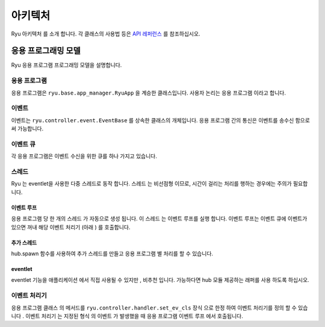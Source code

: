 아키텍처
========

Ryu 아키텍처 를 소개 합니다.
각 클래스의 사용법 등은 `API 레퍼런스 <http://ryu.readthedocs.org/en/latest/>`_ 를 참조하십시오.

응용 프로그래밍 모델
--------------------

Ryu 응용 프로그램 프로그래밍 모델을 설명합니다.

.. only:: latex

    .. image:: images/arch/fig1.eps

.. only:: not latex

    .. image:: images/arch/fig1.png

응용 프로그램
^^^^^^^^^^^^^

응용 프로그램은 ``ryu.base.app_manager.RyuApp`` 을 계승한 클래스입니다.
사용자 논리는 응용 프로그램 이라고 합니다.

이벤트
^^^^^^

이벤트는 ``ryu.controller.event.EventBase`` 를 상속한 클래스의
개체입니다.
응용 프로그램 간의 통신은 이벤트를 송수신 함으로써 가능합니다.

이벤트 큐
^^^^^^^^^

각 응용 프로그램은 이벤트 수신을 위한 큐를 하나 가지고 있습니다.

스레드
^^^^^^

Ryu 는 eventlet을 사용한 다중 스레드로 동작 합니다.
스레드 는 비선점형 이므로, 시간이 걸리는 처리를 행하는
경우에는 주의가 필요합니다.

이벤트 루프
"""""""""""

응용 프로그램 당 한 개의 스레드 가 자동으로 생성 됩니다.
이 스레드 는 이벤트 루프를 실행 합니다.
이벤트 루프는 이벤트 큐에 이벤트가 있으면 꺼내
해당 이벤트 처리기 (아래 ) 를 호출합니다.

추가 스레드
"""""""""""

hub.spawn 함수를 사용하여 추가 스레드를 만들고 응용 프로그램 별
처리를 할 수 있습니다.

eventlet
""""""""

eventlet 기능을 애플리케이션 에서 직접 사용될 수 있지만 ,
비추천 입니다.
가능하다면 hub 모듈 제공하는 래퍼를 사용 하도록 하십시오.

이벤트 처리기
^^^^^^^^^^^^^

응용 프로그램 클래스 의 메서드를 ``ryu.controller.handler.set_ev_cls``
장식 으로 한정 하여 이벤트 처리기를 정의 할 수 있습니다 .
이벤트 처리기 는 지정된 형식 의 이벤트 가 발생했을 때
응용 프로그램 이벤트 루프 에서 호출됩니다.

..  XXX CONTEXTS
..  XXX 이벤트 유형
..  XXX openflow message
..  XXX ryu-manager 등 의 설명 은 어떤 장??
